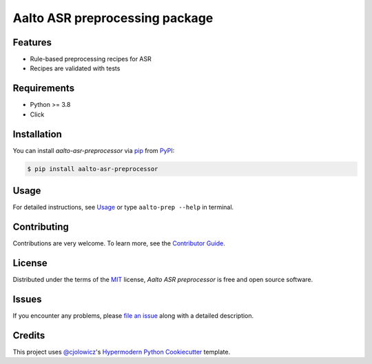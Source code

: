Aalto ASR preprocessing package
===============================

|PyPI| |Python Version| |License|

|Tests| |pre-commit| |Black|

.. |PyPI| image:: https://img.shields.io/pypi/v/aalto-asr-preprocessor.svg
   :target: https://pypi.org/project/aalto-asr-preprocessor/
   :alt: PyPI
.. |Python Version| image:: https://img.shields.io/pypi/pyversions/aalto-asr-preprocessor
   :target: https://pypi.org/project/aalto-asr-preprocessor
   :alt: Python Version
.. |License| image:: https://img.shields.io/github/license/aalto-speech/aalto-asr-preprocessor
   :target: https://opensource.org/licenses/MIT
   :alt: License
.. |Tests| image:: https://github.com/aalto-speech/aalto-asr-preprocessor/workflows/Tests/badge.svg
   :target: https://github.com/aalto-speech/aalto-asr-preprocessor/actions?workflow=Tests
   :alt: Tests
.. |pre-commit| image:: https://img.shields.io/badge/pre--commit-enabled-brightgreen?logo=pre-commit&logoColor=white
   :target: https://github.com/pre-commit/pre-commit
   :alt: pre-commit
.. |Black| image:: https://img.shields.io/badge/code%20style-black-000000.svg
   :target: https://github.com/psf/black
   :alt: Black

Features
--------

* Rule-based preprocessing recipes for ASR
* Recipes are validated with tests

Requirements
------------

* Python >= 3.8
* Click

Installation
------------

You can install *aalto-asr-preprocessor* via pip_ from PyPI_:

.. code-block:: console

   $ pip install aalto-asr-preprocessor

Usage
-----

For detailed instructions, see `Usage`_
or type ``aalto-prep --help`` in terminal.

Contributing
------------

Contributions are very welcome.
To learn more, see the `Contributor Guide`_.

License
-------

Distributed under the terms of the MIT_ license,
*Aalto ASR preprocessor* is free and open source software.

Issues
------

If you encounter any problems,
please `file an issue`_ along with a detailed description.

Credits
-------

This project uses `@cjolowicz`_'s `Hypermodern Python Cookiecutter`_ template.


.. _@cjolowicz: https://github.com/cjolowicz
.. _MIT: http://opensource.org/licenses/MIT
.. _Hypermodern Python Cookiecutter: https://github.com/cjolowicz/cookiecutter-hypermodern-python
.. _file an issue: https://github.com/aalto-speech/aalto-asr-preprocessor/issues
.. _Contributor Guide: CONTRIBUTING.rst
.. _Usage: docs/index.rst
.. _pip: https://pip.pypa.io/
.. _PyPI: https://pypi.org/
